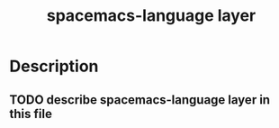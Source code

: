 #+TITLE: spacemacs-language layer

* Table of Contents                                         :TOC_4_gh:noexport:
 - [[#description][Description]]
   - [[#describe-spacemacs-language-layer-in-this-file][describe spacemacs-language layer in this file]]

* Description
** TODO describe spacemacs-language layer in this file
